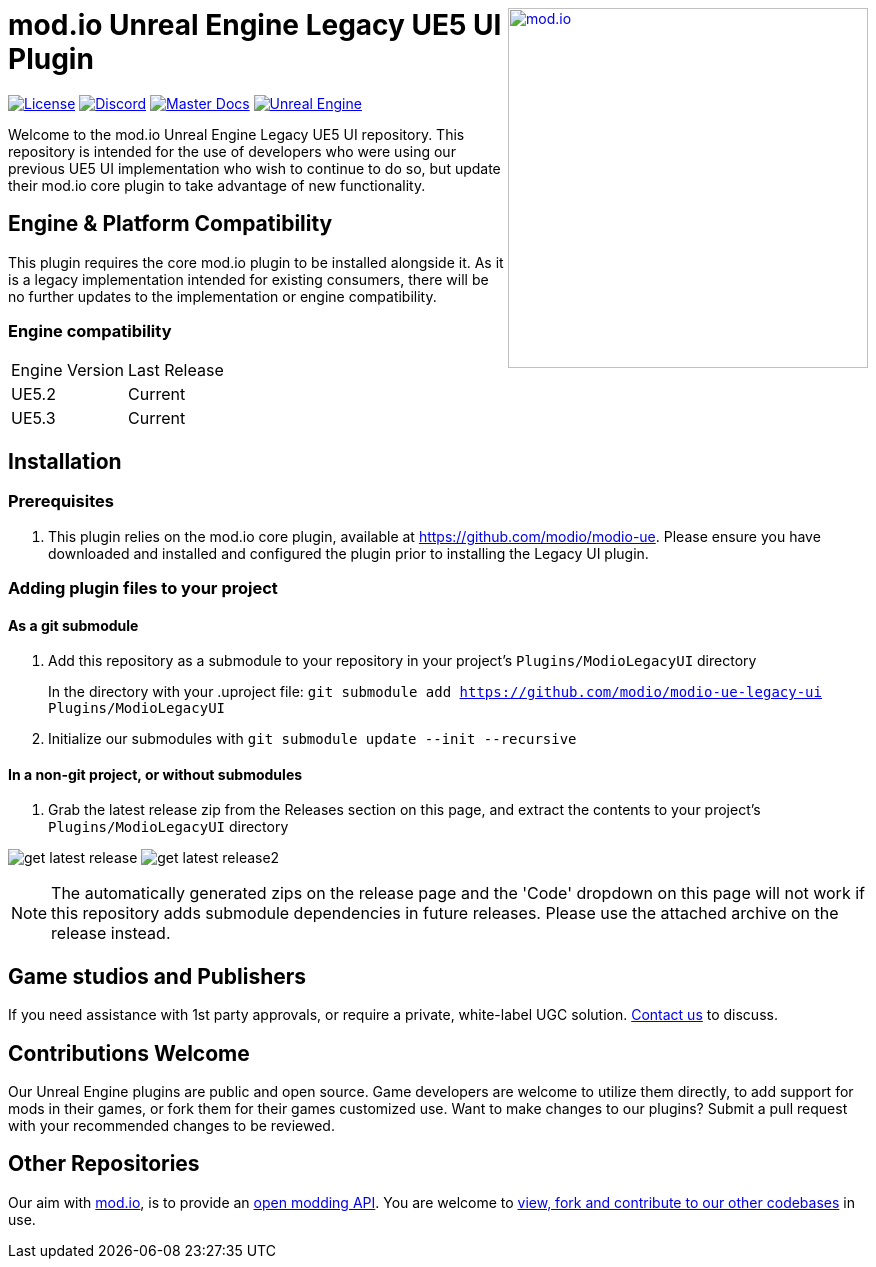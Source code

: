 ++++
<a href="https://mod.io"><img src="https://mod.io/images/branding/modio-logo-bluedark.svg" alt="mod.io" width="360" align="right"/></a>
++++

= mod.io Unreal Engine Legacy UE5 UI Plugin

image:https://img.shields.io/badge/license-MIT-brightgreen.svg[alt="License", link="https://github.com/modio/modio-sdk/blob/master/LICENSE"]
image:https://img.shields.io/discord/389039439487434752.svg?label=Discord&logo=discord&color=7289DA&labelColor=2C2F33[alt="Discord", link="https://discord.mod.io"]
image:https://img.shields.io/badge/docs-master-green.svg[alt="Master Docs", link="https://go.mod.io/ue-docs"]
image:https://img.shields.io/badge/Unreal-5.2%2B-green[alt="Unreal Engine", link="https://www.unrealengine.com"]

Welcome to the mod.io Unreal Engine Legacy UE5 UI repository. This repository is intended for the use of developers who were using our previous UE5 UI implementation who wish to continue to do so, but update their mod.io core plugin to take advantage of new functionality.  

== Engine & Platform Compatibility

This plugin requires the core mod.io plugin to be installed alongside it. As it is a legacy implementation intended for existing consumers, there will be no further updates to the implementation or engine compatibility.

=== Engine compatibility

|===
|Engine Version | Last Release
|UE5.2 | Current
|UE5.3 | Current
|===

== Installation

=== Prerequisites

. This plugin relies on the mod.io core plugin, available at https://github.com/modio/modio-ue. Please ensure you have downloaded and installed and configured the plugin prior to installing the Legacy UI plugin. 


=== Adding plugin files to your project
==== As a git submodule

. Add this repository as a submodule to your repository in your project's `Plugins/ModioLegacyUI` directory
+
In the directory with your .uproject file: `git submodule add https://github.com/modio/modio-ue-legacy-ui Plugins/ModioLegacyUI`
. Initialize our submodules with `git submodule update --init --recursive`

==== In a non-git project, or without submodules

. Grab the latest release zip from the Releases section on this page, and extract the contents to your project's `Plugins/ModioLegacyUI` directory

image:Doc/img/get_latest_release.png[] image:Doc/img/get_latest_release2.png[]

NOTE: The automatically generated zips on the release page and the 'Code' dropdown on this page will not work if this repository adds submodule dependencies in future releases. Please use the attached archive on the release instead. 


== Game studios and Publishers [[contact-us]]

If you need assistance with 1st party approvals, or require a private, white-label UGC solution. mailto:developers@mod.io[Contact us] to discuss.

== Contributions Welcome

Our Unreal Engine plugins are public and open source. Game developers are welcome to utilize them directly, to add support for mods in their games, or fork them for their games customized use. Want to make changes to our plugins? Submit a pull request with your recommended changes to be reviewed.

== Other Repositories

Our aim with https://mod.io[mod.io], is to provide an https://docs.mod.io[open modding API]. You are welcome to https://github.com/modio[view, fork and contribute to our other codebases] in use.

